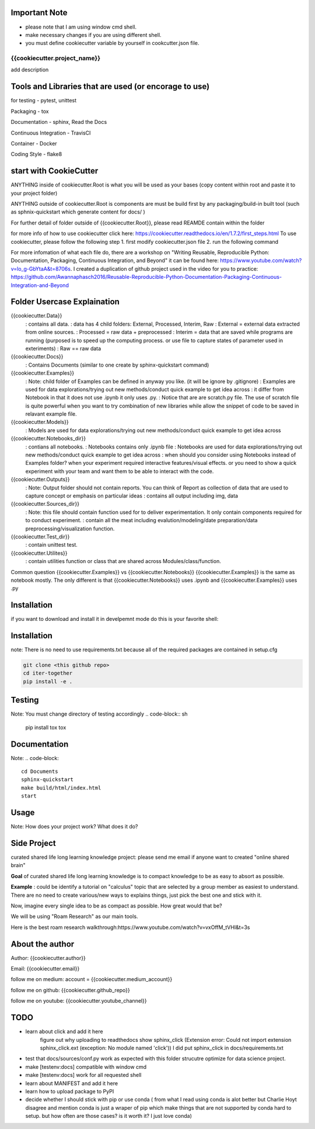 Important Note
----------------
- please note that I am using window cmd shell.
- make necessary changes if you are using different shell.
- you must define cookiecutter variable by yourself in cookcutter.json file.

{{cookiecutter.project_name}}
==============================
add description

Tools and Libraries that are used (or encorage to use)
--------------------------------------------------------
for testing
- pytest, unittest

Packaging
- tox

Documentation
- sphinx, Read the Docs

Continuous Integration
- TravisCI

Container
- Docker

Coding Style
- flake8

start with CookieCutter
------------------------
ANYTHING inside of cookiecutter.Root is what you will be used as your bases (copy content within root and paste it to your project folder)

ANYTHING outside of cookiecutter.Root is components are must be build first by any packaging/build-in built tool (such as sphnix-quickstart which generate content for docs/ )

For further detail of folder outside of {{cookiecutter.Root}}, please read REAMDE contain within the folder

for more info of how to use cookiecutter click here: https://cookiecutter.readthedocs.io/en/1.7.2/first_steps.html
To use cookiecutter, please follow the following step
1. first modify cookiecutter.json file
2.  run the following command

.. code-block:: sh
    cd Your/Project/Directory
    cd Root
    cookiecutter Path/to/Root

For more infomation of what each file do, there are a workshop on "Writing Reusable, Reproducible Python: Documentation, Packaging, Continuous Integration, and Beyond"
it can be found here: https://www.youtube.com/watch?v=lo_g-GbYtaA&t=8706s.
I created a duplication of github project used in the video for you to practice: https://github.com/Awannaphasch2016/Reusable-Reproducible-Python-Documentation-Packaging-Continuous-Integration-and-Beyond

Folder Usercase Explaination
------------------------------
{{cookiecutter.Data}}
    : contains all data.
    : data has 4 child folders: External, Processed, Interim, Raw
    : External = external data extracted from online sources.
    : Processed = raw data + preprocessed
    : Interim = data that are saved while programs are running (purposed is to speed up the computing process. or use file to capture states of parameter used in exteriments)
    : Raw == raw data

{{cookiecutter.Docs}}
    : Contains Documents (similar to one create by sphinx-quickstart command)

{{cookiecutter.Examples}}
    : Note: child folder of Examples can be defined in anyway you like. (it will be ignore by .gitignore)
    : Examples are used for data explorations/trying out new methods/conduct quick example to get idea across
    : it differ from Notebook in that it does not use .ipynb it only uses .py.
    : Notice that are are scratch.py file. The use of scratch file is quite powerful when you want to try combination of new libraries while allow the snippet of code to be saved in relavant example file.

{{cookiecutter.Models}}
    : Models are used for data explorations/trying out new methods/conduct quick example to get idea across

{{cookiecutter.Notebooks_dir}}
    : contians all notebooks.
    : Notebooks contains only .ipynb file
    : Notebooks are used for data explorations/trying out new methods/conduct quick example to get idea across
    : when should you consider using Notebooks instead of Examples folder? when your experiment required interactive features/visual effects. or you need to show a quick experiment with your team and want them to be able to interact with the code.

{{cookiecutter.Outputs}}
    : Note: Output folder should not contain reports. You can think of Report as collection of data that are used to capture concept or emphasis on particular ideas
    : contains all output including img, data

{{cookiecutter.Sources_dir}}
    : Note: this file should contain function used for to deliver experimentation. It only contain components required for to conduct experiment.
    : contain all the meat including evalution/modeling/date preparation/data preprocessing/visualization function.

{{cookiecutter.Test_dir}}
    : contain unittest test.

{{cookiecutter.Utilites}}
    : contain utilities function or class that are shared across Modules/class/function.

Common question {{cookiecutter.Examples}} vs {{cookiecutter.Notebooks}}
{{cookiecutter.Examples}} is the same as notebook mostly. The only different is that {{cookiecutter.Notebooks}} uses .ipynb and {{cookiecutter.Examples}} uses .py


Installation
--------------
if you want to download and install it in develpemnt mode
do this is your favorite shell:


Installation
----------------
note: There is no need to use requirements.txt because all
of the required packages are contained in setup.cfg

.. code-block:: sh

    git clone <this github repo>
    cd iter-together
    pip install -e .

Testing
----------------
Note: You must change directory of testing accordingly
.. code-block:: sh

    pip install tox
    tox

Documentation
----------------
Note:
.. code-block::
    cd Documents
    sphinx-quickstart
    make build/html/index.html
    start


Usage
--------
Note: How does your project work? What does it do?


Side Project
--------------
curated shared life long learning knowledge project: please send me email if anyone want to created "online shared brain"

**Goal** of curated shared life long learning knowledge is to compact knowledge to be as easy to absort as possible.

**Example** : could be identify a tutorial on "calculus" topic that are selected by a group member as easiest to understand.
There are no need to create various/new ways to explains things, just pick the best one and stick with it.

Now, imagine every single idea to be as compact as possible. How great would that be?

We will be using "Roam Research" as our main tools.

Here is the best roam research walkthrough:https://www.youtube.com/watch?v=vxOffM_tVHI&t=3s

About the author
------------------
Author: {{cookiecutter.author}}

Email: {{cookiecutter.email}}

follow me on medium: account =  {{cookiecutter.medium_account}}

follow me on github: {{cookiecutter.github_repo}}

follow me on youtube: {{cookiecutter.youtube_channel}}

TODO
-------------
- learn about click and add it here
    figure out why uploading to readthedocs show sphinx_click (Extension error: Could not import extension sphinx_click.ext (exception: No module named 'click')) I did put sphinx_click in docs/requirements.txt
- test that docs/sources/conf.py work as expected with this folder strucutre optimize for data science project.
- make [testenv:docs] compatible with window cmd
- make [testenv:docs] work for all requested shell
- learn about MANIFEST and add it here
- learn how to upload package to PyPI
- decide whether I should stick with pip or use conda ( from what I read using conda is alot better but Charlie Hoyt disagree and mention conda is just a wraper of pip which make things that are not supported by conda hard to setup. but how often are those cases? is it worth it? I just love conda)



